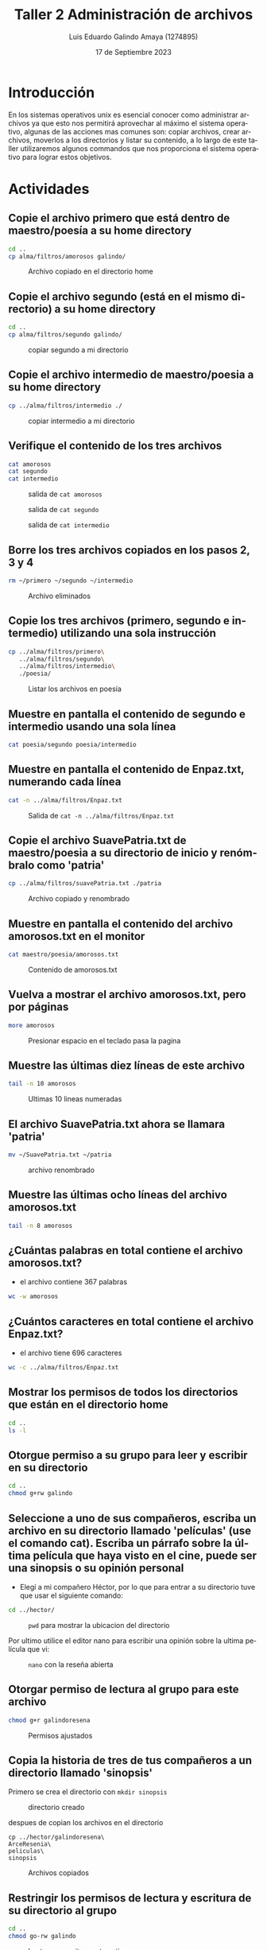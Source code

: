 
#+TITLE:  Taller 2 Administración de archivos
#+AUTHOR: Luis Eduardo Galindo Amaya (1274895)
#+DATE:   17 de Septiembre 2023

#+OPTIONS: toc:nil ^:nil title:nil num:2

#+LANGUAGE: es
#+latex_header: \usepackage{../modern}
#+latex_header: \bibliography{./fuentes.bib}
#+latex_header: \raggedbottom

# code macros
# ----------------
#+macro: code @@latex:\lstinputlisting{$1}@@
#+macro: cite @@latex:\cite{$1}@@
#+macro: autocite @@latex:\autocite{$1}@@

# Informacion extra
# -----------------
\modentitlepage{../images/escudo-uabc-2022-color-cont.png}
\tableofcontents\pagebreak
\datasection{Individual}


* Introducción
En los sistemas operativos unix es esencial conocer como administrar archivos 
ya que esto nos permitirá aprovechar al máximo el sistema operativo, algunas 
de las acciones mas comunes son: copiar archivos, crear archivos, moverlos a 
los directorios y listar su contenido, a lo largo de este taller utilizaremos 
algunos commandos que nos proporciona el sistema operativo para lograr estos 
objetivos.

\pagebreak

* Actividades
** Copie el archivo primero que está dentro de maestro/poesía a su home directory
#+BEGIN_SRC sh
  cd ..
  cp alma/filtros/amorosos galindo/
#+END_SRC

#+ATTR_HTML:
#+ATTR_LATEX: :width 10cm
#+CAPTION: Archivo copiado en el directorio home
[[file:img/a1.png]]

** Copie el archivo segundo (está en el mismo directorio) a su home directory
#+BEGIN_SRC sh
  cd .. 
  cp alma/filtros/segundo galindo/
#+END_SRC

#+ATTR_HTML:
#+ATTR_LATEX: :width 10cm
#+CAPTION: copiar segundo a mi directorio 
[[file:img/a2.png]]

\pagebreak

** Copie el archivo intermedio de maestro/poesia a su home directory
#+BEGIN_SRC sh
  cp ../alma/filtros/intermedio ./
#+END_SRC

#+ATTR_HTML:
#+ATTR_LATEX: :width 10cm
#+CAPTION: copiar intermedio a mi directorio
[[file:img/a3.png]]

** Verifique el contenido de los tres archivos
#+BEGIN_SRC sh
  cat amorosos
  cat segundo
  cat intermedio
#+END_SRC

#+ATTR_HTML:
#+ATTR_LATEX: :width 10cm
#+CAPTION: salida de =cat amorosos= 
[[file:img/amorosos.png]]

#+ATTR_HTML:
#+ATTR_LATEX: :width 10cm
#+CAPTION: salida de =cat segundo=
[[file:img/segundo.png]]

#+ATTR_HTML:
#+ATTR_LATEX: :width 10cm
#+CAPTION: salida de =cat intermedio=
[[file:img/intermedio.png]]

\cite{linux_cat}

\pagebreak

** Borre los tres archivos copiados en los pasos 2, 3 y 4
#+BEGIN_SRC sh
  rm ~/primero ~/segundo ~/intermedio
#+END_SRC

#+ATTR_HTML:
#+ATTR_LATEX: :width 10cm
#+CAPTION: Archivo eliminados
[[file:img/a5.png]]

** Copie los tres archivos (primero, segundo e intermedio) utilizando una sola instrucción
#+BEGIN_SRC sh
  cp ../alma/filtros/primero\
     ../alma/filtros/segundo\
     ../alma/filtros/intermedio\
     ./poesia/
#+END_SRC

#+ATTR_HTML:
#+ATTR_LATEX: :width 10cm
#+CAPTION: Listar los archivos en poesía
[[file:img/a6.png]]

** Muestre en pantalla el contenido de segundo e intermedio usando una sola línea
#+BEGIN_SRC sh
  cat poesia/segundo poesia/intermedio
#+END_SRC

#+begin_twoc
[[file:img/1.png]]
#+end_twoc
#+begin_twoc
[[file:img/2.png]]
#+end_twoc

\cite{linux_cat}

** Muestre en pantalla el contenido de Enpaz.txt, numerando cada línea
#+BEGIN_SRC sh
  cat -n ../alma/filtros/Enpaz.txt
#+END_SRC

#+ATTR_HTML:
#+ATTR_LATEX: :width 10cm
#+CAPTION: Salida de =cat -n ../alma/filtros/Enpaz.txt=
[[file:img/a8.png]]

\cite{linux_cat}

\pagebreak

** Copie el archivo SuavePatria.txt de maestro/poesia a su directorio de inicio y renómbralo como 'patria'
#+BEGIN_SRC sh
  cp ../alma/filtros/suavePatria.txt ./patria
#+END_SRC

#+ATTR_HTML:
#+ATTR_LATEX: :width 10cm
#+CAPTION: Archivo copiado y renombrado 
[[file:img/a9.png]]

** Muestre en pantalla el contenido del archivo amorosos.txt en el monitor
#+BEGIN_SRC sh
  cat maestro/poesia/amorosos.txt
#+END_SRC

#+ATTR_HTML:
#+ATTR_LATEX: :width 10cm
#+CAPTION: Contenido de amorosos.txt
[[file:img/a10.png]]

\cite{linux_cat}

** Vuelva a mostrar el archivo amorosos.txt, pero por páginas
#+BEGIN_SRC sh
  more amorosos
#+END_SRC

#+ATTR_HTML:
#+ATTR_LATEX: :width 10cm
#+CAPTION: Presionar espacio en el teclado pasa la pagina
[[file:img/a11.png]]

** Muestre las últimas diez líneas de este archivo
#+BEGIN_SRC sh
  tail -n 10 amorosos
#+END_SRC

#+ATTR_HTML:
#+ATTR_LATEX: :width 10cm
#+CAPTION: Ultimas 10 lineas numeradas
[[file:img/a12.png]]

\pagebreak

** El archivo SuavePatria.txt ahora se llamara 'patria'
#+BEGIN_SRC sh
  mv ~/SuavePatria.txt ~/patria
#+END_SRC

#+ATTR_HTML:
#+ATTR_LATEX: :width 10cm
#+CAPTION: archivo renombrado
[[file:img/a13.png]]

** Muestre las últimas ocho líneas del archivo amorosos.txt
#+BEGIN_SRC sh
  tail -n 8 amorosos 
#+END_SRC

#+ATTR_HTML:
#+ATTR_LATEX: :width 10cm
#+CAPTION: 
[[file:img/a14.png]]

\pagebreak

** ¿Cuántas palabras en total contiene el archivo amorosos.txt?
- el archivo contiene 367 palabras 

#+BEGIN_SRC sh
  wc -w amorosos        
#+END_SRC

#+ATTR_HTML:
#+ATTR_LATEX: :width 10cm
#+CAPTION: 
[[file:img/a15.png]]

\cite{linux_wc}

** ¿Cuántos caracteres en total contiene el archivo Enpaz.txt?

- el archivo tiene 696 caracteres

#+BEGIN_SRC sh
  wc -c ../alma/filtros/Enpaz.txt
#+END_SRC

#+ATTR_HTML:
#+ATTR_LATEX: :width 10cm
#+CAPTION: 
[[file:img/a16.png]]

\cite{linux_wc}

** Mostrar los permisos de todos los directorios que están en el directorio home
#+BEGIN_SRC sh
  cd ..
  ls -l
#+END_SRC

#+ATTR_HTML:
#+ATTR_LATEX: :width 10cm
#+CAPTION: 
[[file:img/a17.png]]

\cite{linux_ls}

** Otorgue permiso a su grupo para leer y escribir en su directorio
#+BEGIN_SRC sh
  cd ..
  chmod g+rw galindo
#+END_SRC

#+ATTR_HTML:
#+ATTR_LATEX: :width 10cm
#+CAPTION: 
[[file:img/a18.png]]

\cite{linux_chmod}

** Seleccione a uno de sus compañeros, escriba un archivo en su directorio llamado 'películas' (use el comando cat). Escriba un párrafo sobre la última película que haya visto en el cine, puede ser una sinopsis o su opinión personal
- Elegí a mi compañero Héctor, por lo que para entrar a su directorio tuve que usar el siguiente comando:

#+begin_src sh
cd ../hector/
#+end_src

#+ATTR_HTML:
#+ATTR_LATEX: :width 10cm
#+CAPTION: =pwd= para mostrar la ubicacion del directorio
[[file:img/pwd.png]]

Por ultimo utilice el editor nano para escribir una opinión sobre la ultima 
película que vi:

#+ATTR_HTML:
#+ATTR_LATEX: :width 10cm
#+CAPTION: =nano= con la reseña abierta
[[file:img/nano.png]]

\pagebreak

** Otorgar permiso de lectura al grupo para este archivo
#+BEGIN_SRC sh
  chmod g+r galindoresena
#+END_SRC

#+ATTR_HTML:
#+ATTR_LATEX: :width 10cm 
#+CAPTION: Permisos ajustados
[[file:img/asd.png]]

\pagebreak

** Copia la historia de tres de tus compañeros a un directorio llamado 'sinopsis'
Primero se crea el directorio con =mkdir sinopsis=

#+ATTR_HTML:
#+ATTR_LATEX: :width 10cm
#+CAPTION: directorio creado
[[file:img/bsd.png]]
 
despues de copian los archivos en el directorio 

#+begin_src shell
  cp ../hector/galindoresena\
  ArceResenia\
  peliculas\
  sinopsis
#+end_src

#+ATTR_HTML:
#+ATTR_LATEX: :width 10cm
#+CAPTION: Archivos copiados
[[file:img/csd.png]]

\pagebreak

** Restringir los permisos de lectura y escritura de su directorio al grupo
#+BEGIN_SRC sh
  cd ..
  chmod go-rw galindo
#+END_SRC

#+ATTR_HTML:
#+ATTR_LATEX: :width 10cm
#+CAPTION: Lectura y escritura esta activa
[[file:img/b1.png]]

#+ATTR_HTML:
#+ATTR_LATEX: :width 10cm
#+CAPTION: Lectura y escritura desactivada
[[file:img/b2.png]]


* Conclusión
A lo largo de esta practica aprendí como gestionar archivos y manipular los 
accesos que pueden tener los diferentes usuarios, pienso que conocer los 
detalles del sistema nos permitirán ser mas eficaces al momento de administrar
e interactuar con el sistema operativo y como usar las herramientas que este 
nos proporciona.

* Referencias
\printbibliography[heading=none]
